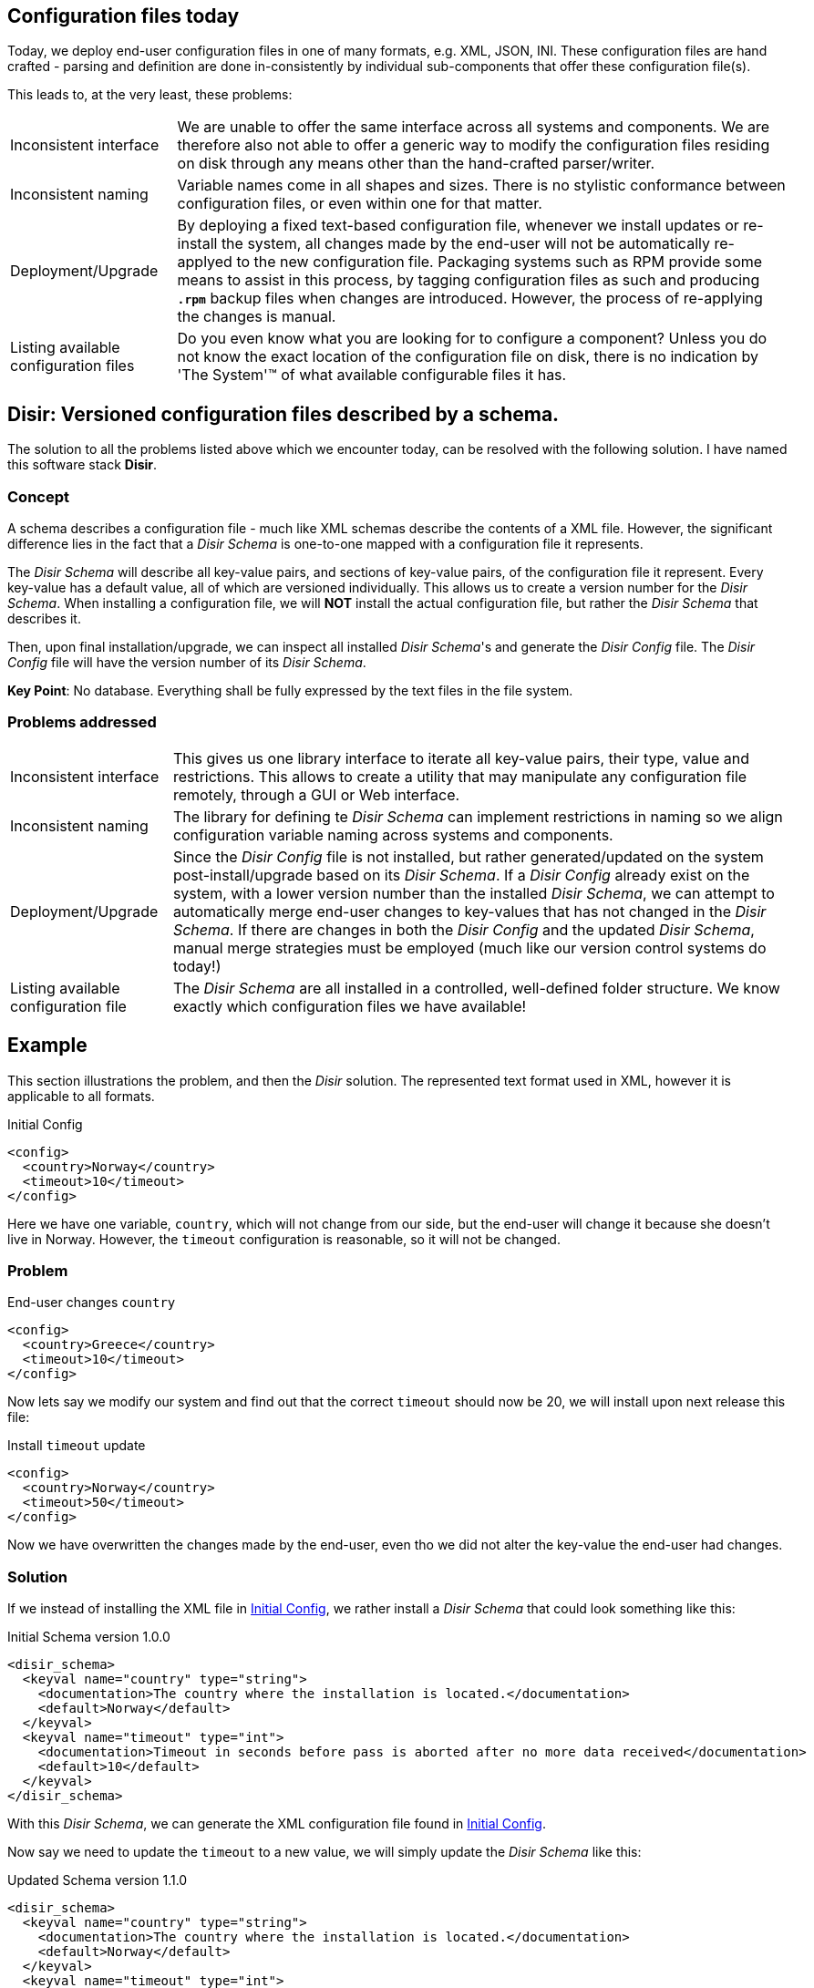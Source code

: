 
== Configuration files today

Today, we deploy end-user configuration files in one of many formats, e.g. XML, JSON, INI.
These configuration files are hand crafted - parsing and definition are done in-consistently
by individual sub-components that offer these configuration file(s).

This leads to, at the very least, these problems:

[horizontal]
Inconsistent interface:: We are unable to offer the same interface across
    all systems and components. We are therefore also not able to offer a generic way to modify
    the configuration files residing on disk through any means other than the hand-crafted
    parser/writer.

Inconsistent naming:: Variable names come in all shapes and sizes. There is no stylistic conformance
    between configuration files, or even within one for that matter.

Deployment/Upgrade:: By deploying a fixed text-based configuration file,
    whenever we install updates or re-install the system, all changes made by the end-user
    will not be automatically re-applyed to the new configuration file. Packaging systems such as
    RPM provide some means to assist in this process, by tagging configuration files as such
    and producing `*.rpm*` backup files when changes are introduced. However, the process of
    re-applying the changes is manual.

Listing available configuration files:: Do you even know what you are looking for to configure
     a component? Unless you do not know the exact location of the configuration file on disk,
     there is no indication by 'The System'™ of what available configurable files it has.


== Disir: Versioned configuration files described by a schema.

The solution to all the problems listed above which we encounter today, can be resolved with
the following solution. I have named this software stack *Disir*.

=== Concept

A schema describes a configuration file - much like XML schemas describe the contents
of a XML file. However, the significant difference lies in the fact that a _Disir Schema_
is one-to-one mapped with a configuration file it represents.

The _Disir Schema_ will describe all key-value pairs, and sections of key-value pairs, of the
configuration file it represent. Every key-value has a default value, all of which are versioned
individually. This allows us to create a version number for the _Disir Schema_.
When installing a configuration file, we will *NOT* install the actual configuration file,
but rather the _Disir Schema_ that describes it.

Then, upon final installation/upgrade, we can inspect all installed _Disir Schema_'s
and generate the _Disir Config_ file. The _Disir Config_ file will have the version number
of its _Disir Schema_.

*Key Point*: No database. Everything shall be fully expressed by the text files in the file
system.

=== Problems addressed

[horizontal]
Inconsistent interface:: This gives us one library interface to iterate all key-value pairs,
    their type, value and restrictions. This allows to create a utility that may manipulate
    any configuration file remotely, through a GUI or Web interface.

Inconsistent naming:: The library for defining te _Disir Schema_ can implement restrictions
    in naming so we align configuration variable naming across systems and components.

Deployment/Upgrade:: Since the _Disir Config_ file is not installed, but rather generated/updated
    on the system post-install/upgrade based on its _Disir Schema_.
    If a _Disir Config_ already exist on the system, with a lower version number than the
    installed _Disir Schema_, we can attempt to automatically merge end-user changes to key-values
    that has not changed in the _Disir Schema_. If there are changes in both the _Disir Config_
    and the updated _Disir Schema_, manual merge strategies must be employed (much like
    our version control systems do today!)

Listing available configuration file:: The _Disir Schema_ are all installed in a controlled,
    well-defined folder structure. We know exactly which configuration files we have available!

== Example

This section illustrations the problem, and then the _Disir_ solution. The represented
text format used in XML, however it is applicable to all formats.

[[initial-config-xml]]
.Initial Config
[source, xml]
----
<config>
  <country>Norway</country>
  <timeout>10</timeout>
</config>
----

Here we have one variable, `country`, which will not change from our side, but the end-user will change
it because she doesn't live in Norway. However, the `timeout` configuration is reasonable, so it will not be changed.


=== Problem

.End-user changes `country`
[source, xml]
----
<config>
  <country>Greece</country>
  <timeout>10</timeout>
</config>
----

Now lets say we modify our system and find out that the correct `timeout` should now be 20,
we will install upon next release this file:

.Install `timeout` update
[source, xml]
----
<config>
  <country>Norway</country>
  <timeout>50</timeout>
</config>
----

Now we have overwritten the changes made by the end-user, even tho we did not alter the key-value
the end-user had changes.

=== Solution

If we instead of installing the XML file in <<initial-config-xml>>, we rather install a
_Disir Schema_ that could look something like this:

.Initial Schema version 1.0.0
[source, xml]
----
<disir_schema>
  <keyval name="country" type="string">
    <documentation>The country where the installation is located.</documentation>
    <default>Norway</default>
  </keyval>
  <keyval name="timeout" type="int">
    <documentation>Timeout in seconds before pass is aborted after no more data received</documentation>
    <default>10</default>
  </keyval>
</disir_schema>
----

With this _Disir Schema_, we can generate the XML configuration file found
in <<initial-config-xml>>.

Now say we need to update the `timeout` to a new value, we will simply update the
_Disir Schema_ like this:

.Updated Schema version 1.1.0
[source, xml]
----
<disir_schema>
  <keyval name="country" type="string">
    <documentation>The country where the installation is located.</documentation>
    <default>Norway</default>
  </keyval>
  <keyval name="timeout" type="int">
    <documentation>Timeout in seconds before pass is aborted after no more data received</documentation>
    <default>10</default>
    <default introduced="1.1.0">50</default>
  </keyval>
</disir_schema>
----

With the content of the initial generated XML file, and the updated _Disir Schema_, we
can automatically produce the following XML file by merging the two:

.Merged XML file version 1.1.0
[source, xml]
----
<config disir="1.1.0">
  <country>Greece</country>
  <timeout>50</timeout>
</config>
----


== TODO List

* Complete the C/C++ library to provide the object model for _Disir Schema_, and the verification
of the configuration files according to their schema. This is a work-in-progress.

* Create generic XML and JSON input/output parsers to build the _Disir_ object in memory.

* Create a Command-Line-Interface (CLI) utility that interfaces with the library to perform
update, upgrade, generation, verify etc. operations on installed _Disir_ schemas/configs.

* Create a Ruby binding to the C/C++ library, so that we may use the full power of
our configuration file handling in our scriting language of choice. There exists mulitple
good tools to make this process quite painless.

* Create a GTK/Java FX/Qt GUI utility to manipulate a _Disir Config_ file, in accordance with
its installed _Disir Schema_. Similar to how `mxmled` is for generic XML files; however, this has
a stricter interface and should be easier to extend with add/remove node capabilities.

